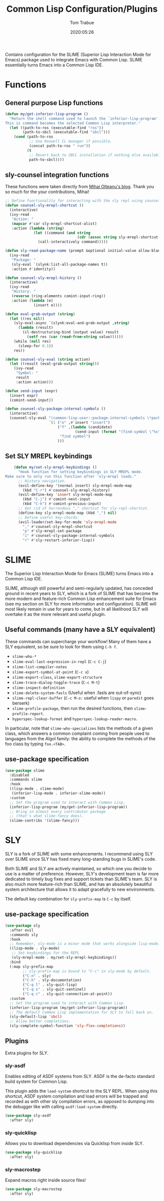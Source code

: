 #+title:  Common Lisp Configuration/Plugins
#+author: Tom Trabue
#+email:  tom.trabue@gmail.com
#+date:   2020:05:26
#+STARTUP: fold

Contains configuration for the SLIME (Superior Lisp Interaction
Mode for Emacs) package used to integrate Emacs with Common Lisp.
SLIME essentially turns Emacs into a Common Lisp IDE.

* Functions

** General purpose Lisp functions
   #+begin_src emacs-lisp
     (defun my/get-inferior-lisp-program ()
       "Return the shell command used to launch the `inferior-lisp-program'.
     This is command becomes the selected Common Lisp interpreter."
       (let ((path-to-ros (executable-find "ros"))
             (path-to-sbcl (executable-find "sbcl")))
         (cond (path-to-ros
                ;; Use Roswell CL manager if possible.
                (concat path-to-ros " run"))
               (t
                ;; Revert back to SBCL installation if nothing else available.
                path-to-sbcl))))
   #+end_src

** sly-counsel integration functions
   These functions were taken directly from [[https://mihaiolteanu.me/counsel-sly/][Mihai Olteanu's blog]].
   Thank you so much for the your contributions, Mihai!

   #+begin_src emacs-lisp
     ;; Define functionality for interacting with the sly repl using counsel
     (defun counsel-sly-mrepl-shortcut ()
       (interactive)
       (ivy-read
        "Action: "
        (mapcar #'car sly-mrepl-shortcut-alist)
        :action (lambda (string)
                  (let ((command (and string
                                      (cdr (assoc string sly-mrepl-shortcut-alist)))))
                    (call-interactively command)))))

     (defun sly-read-package-name (prompt &optional initial-value allow-blank)
       (ivy-read
        "Package: "
        (sly-eval `(slynk:list-all-package-names t))
        :action #'identity))

     (defun counsel-sly-mrepl-history ()
       (interactive)
       (ivy-read
        "History: "
        (reverse (ring-elements comint-input-ring))
        :action (lambda (e)
                  (insert e))))

     (defun eval-grab-output (string)
       (let ((res nil))
         (sly-eval-async `(slynk:eval-and-grab-output ,string)
           (lambda (result)
             (cl-destructuring-bind (output value) result
               (setf res (car (read-from-string value))))))
         (while (null res)
           (sleep-for 0.1))
         res))

     (defun counsel-sly-eval (string action)
       (let ((result (eval-grab-output string)))
         (ivy-read
          "Symbol: "
          result
          :action action)))

     (defun send-input (expr)
       (insert expr)
       (comint-send-input))

     (defun counsel-sly-package-internal-symbols ()
       (interactive)
       (counsel-sly-eval "(common-lisp-user::package-internal-symbols \*package\*)"
                         `(1 ("o" ,#'insert "insert")
                             ("f" ,(lambda (candidate)
                                     (send-input (format "(find-symbol \"%s\")" candidate)))
                              "find symbol")
                             )))
   #+end_src

** Set SLY MREPL keybindings
   #+begin_src emacs-lisp
    (defun my/set-sly-mrepl-keybindings ()
      "Hook function for setting keybindings in SLY MREPL mode.
Make sure to only run this function after 'sly-mrepl loads."
      ;; History navigation.
      (evil-define-key '(normal insert) sly-mrepl-mode-map
        (kbd "C-r") #'counsel-sly-mrepl-history)
      (evil-define-key 'insert sly-mrepl-mode-map
        (kbd "C-j") #'comint-next-input
        (kbd "C-k") #'comint-previous-input)
      ;; Get rid of horrendous "," shortcut for sly-repl-shortcut.
      (define-key sly-mrepl-mode-map (kbd ",") nil)
      ;; Define useful key-chords:
      (evil-leader/set-key-for-mode 'sly-mrepl-mode
        "," #'counsel-sly-mrepl-shortcut
        "p" #'sly-mrepl-set-package
        "i" #'counsel-sly-package-internal-symbols
        "r" #'sly-restart-inferior-lisp))
   #+end_src

* SLIME
  The Superior Lisp Interaction Mode for Emacs (SLIME) turns Emacs into a Common
  Lisp IDE.

  SLIME, although still powerful and semi-regularly updated, has conceded ground
  in recent years to SLY, which is a fork of SLIME that has become the more
  modern and feature-rich Common Lisp enhancement suite for Emacs (see my
  section on SLY for more information and configuration). SLIME will most likely
  remain in use for years to come, but in all likelihood SLY will overtake it as
  the more relevant and useful plugin.

** Useful commands (many have a SLY equivalent)
   These commands can supercharge your workflow! Many of them have a SLY
   equivalent, so be sure to look for them using =C-h f=.

   - =slime-who-*=
   - =slime-eval-last-expression-in-repl= (=C-c C-j=)
   - =slime-list-compiler-notes=
   - =slime-export-symbol-at-point= (=C-c x=)
   - =slime-export-class=, =slime-export-structure=
   - =slime-trace-dialog-toggle-trace= (=C-c M-t=)
   - =slime-inspect-definition=
   - =slime-delete-system-fasls= (Useful when .fasls are out-of-sync)
   - =slime-repl-clear-buffer= (=C-c M-o:= useful when =lispy= or =paredit= goes
     berserk)
   - =slime-profile-package=, then run the desired functions, then
     =slime-profile-report=.
   - =hyperspec-lookup-format= and =hyperspec-lookup-reader-macro=.

   In particular, note that =slime-who-specializes= lists the methods of a given
   class, which answers a common complaint coming from people used to languages
   from the Algol family: the ability to complete the methods of the foo class
   by typing =foo.<TAB>=.
** use-package specification
   #+begin_src emacs-lisp
     (use-package slime
       :disabled
       :commands slime
       :hook
       ((lisp-mode . slime-mode)
        (inferior-lisp-mode . inferior-slime-mode))
       :custom
       ;; Set the program used to interact with Common Lisp.
       (inferior-lisp-program (my/get-inferior-lisp-program))
       ;; Bring in almost every contributor package
       ;; (that's what slime-fancy does).
       (slime-contribs '(slime-fancy)))
   #+end_src

* SLY
  SLY is a fork of SLIME with some enhancements. I recommend using SLY over
  SLIME since SLY has fixed many long-standing bugs in SLIME's code.

  Both SLIME and SLY are actively maintained, so which one you decide to use is
  a matter of preference. However, SLY's development team is far more dedicated
  to timely bug fixes and support tickets than SLIME's team. SLY is also much
  more feature-rich than SLIME, and has an absolutely beautiful system
  architecture that allows it to adapt gracefully to new environments.

  The default key combination for =sly-prefix-map= is =C-c= by itself.

** use-package specification
   #+begin_src emacs-lisp
     (use-package sly
       :after evil
       :commands sly
       :hook
       ;; Remember, sly-mode is a minor mode that works alongside lisp-mode.
       ((lisp-mode . sly-mode)
        ;; Set keybindings for the REPL
        (sly-mrepl-mode . my/set-sly-mrepl-keybindings))
       :bind
       (:map sly-prefix-map
             ;; sly-prefix-map is bound to "C-c" in sly-mode by default.
             ("C-n" . sly)
             ("C-h" . sly-documentation)
             ("C-q l" . sly-quit-lisp)
             ("C-q s" . sly-quit-sentinel)
             ("C-q c" . sly-quit-connection-at-point))
       :custom
       ;; Set the program used to interact with Common Lisp.
       (inferior-lisp-program (my/get-inferior-lisp-program))
       ;; The default Common Lisp implementation for SLY to fall back on.
       (sly-default-lisp 'sbcl)
       ;; Allow better completions.
       (sly-complete-symbol-function 'sly-flex-completions))
   #+end_src

** Plugins
   Extra plugins for SLY.

*** sly-asdf
    Enables editing of ASDF systems from SLY. ASDF is the de-facto standard
    build system for Common Lisp.

    This plugin adds the =load-system= shortcut to the SLY REPL. When using this
    shortcut, ASDF system compilation and load errors will be trapped and
    recorded as with other sly compilation errors, as opposed to dumping into
    the debugger like with calling =asdf:load-system= directly.

    #+begin_src emacs-lisp
      (use-package sly-asdf
        :after sly)
    #+end_src

*** sly-quicklisp
    Allows you to download dependencies via Quicklisp from inside SLY.

    #+begin_src emacs-lisp
      (use-package sly-quicklisp
        :after sly)
    #+end_src

*** sly-macrostep
    Expand macros right inside source files!

    #+begin_src emacs-lisp
      (use-package sly-macrostep
        :after sly)
    #+end_src

*** sly-named-readtables
    Enables different =readtables= to be active in different parts of the same
    file.

    #+begin_src emacs-lisp
      (use-package sly-named-readtables
        :after sly)
    #+end_src

*** sly-repl-ansi-color
    Adds ANSI color support to the SLY REPL.

    #+begin_src emacs-lisp
      (use-package sly-repl-ansi-color
        :after sly
        :demand t
        :config
        (add-to-list 'sly-contribs 'sly-repl-ansi-color))
    #+end_src
